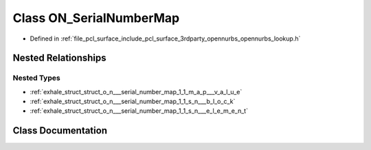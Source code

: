 .. _exhale_class_class_o_n___serial_number_map:

Class ON_SerialNumberMap
========================

- Defined in :ref:`file_pcl_surface_include_pcl_surface_3rdparty_opennurbs_opennurbs_lookup.h`


Nested Relationships
--------------------


Nested Types
************

- :ref:`exhale_struct_struct_o_n___serial_number_map_1_1_m_a_p___v_a_l_u_e`
- :ref:`exhale_struct_struct_o_n___serial_number_map_1_1_s_n___b_l_o_c_k`
- :ref:`exhale_struct_struct_o_n___serial_number_map_1_1_s_n___e_l_e_m_e_n_t`


Class Documentation
-------------------


.. doxygenclass:: ON_SerialNumberMap
   :members:
   :protected-members:
   :undoc-members: